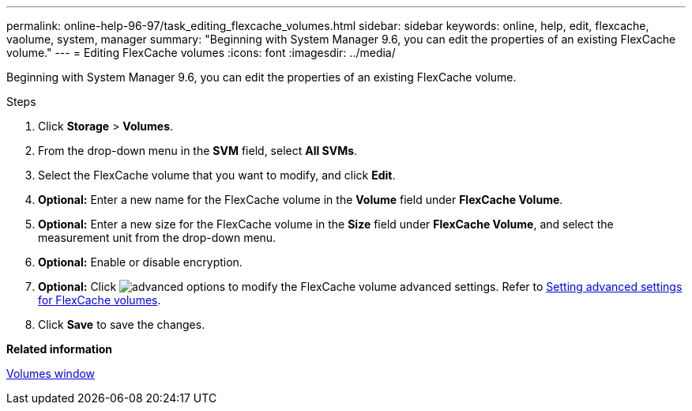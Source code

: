 ---
permalink: online-help-96-97/task_editing_flexcache_volumes.html
sidebar: sidebar
keywords: online, help, edit, flexcache, vaolume, system, manager
summary: "Beginning with System Manager 9.6, you can edit the properties of an existing FlexCache volume."
---
= Editing FlexCache volumes
:icons: font
:imagesdir: ../media/

[.lead]
Beginning with System Manager 9.6, you can edit the properties of an existing FlexCache volume.

.Steps

. Click *Storage* > *Volumes*.
. From the drop-down menu in the *SVM* field, select *All SVMs*.
. Select the FlexCache volume that you want to modify, and click *Edit*.
. *Optional:* Enter a new name for the FlexCache volume in the *Volume* field under *FlexCache Volume*.
. *Optional:* Enter a new size for the FlexCache volume in the *Size* field under *FlexCache Volume*, and select the measurement unit from the drop-down menu.
. *Optional:* Enable or disable encryption.
. *Optional:* Click image:../media/advanced_options.gif[] to modify the FlexCache volume advanced settings. Refer to link:task_specifying_advanced_options_for_flexcache_volume.md#GUID-021C533F-BBA1-41A9-A191-DE223A158B4B[Setting advanced settings for FlexCache volumes].
. Click *Save* to save the changes.

*Related information*

xref:reference_volumes_window.adoc[Volumes window]
